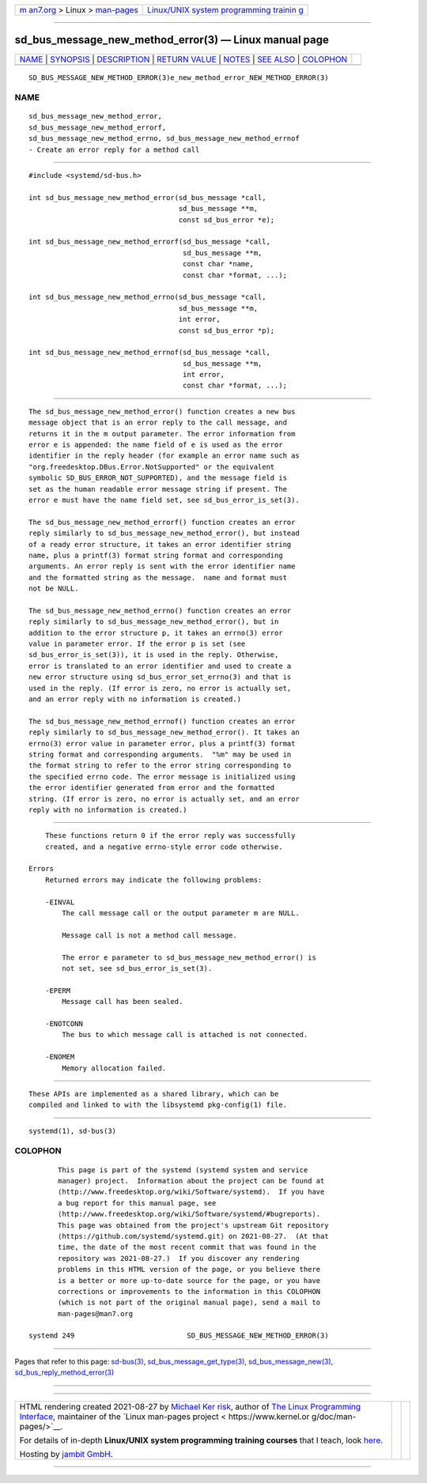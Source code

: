 .. container:: page-top

.. container:: nav-bar

   +----------------------------------+----------------------------------+
   | `m                               | `Linux/UNIX system programming   |
   | an7.org <../../../index.html>`__ | trainin                          |
   | > Linux >                        | g <http://man7.org/training/>`__ |
   | `man-pages <../index.html>`__    |                                  |
   +----------------------------------+----------------------------------+

--------------

sd_bus_message_new_method_error(3) — Linux manual page
======================================================

+-----------------------------------+-----------------------------------+
| `NAME <#NAME>`__ \|               |                                   |
| `SYNOPSIS <#SYNOPSIS>`__ \|       |                                   |
| `DESCRIPTION <#DESCRIPTION>`__ \| |                                   |
| `RETURN VALUE <#RETURN_VALUE>`__  |                                   |
| \| `NOTES <#NOTES>`__ \|          |                                   |
| `SEE ALSO <#SEE_ALSO>`__ \|       |                                   |
| `COLOPHON <#COLOPHON>`__          |                                   |
+-----------------------------------+-----------------------------------+
| .. container:: man-search-box     |                                   |
+-----------------------------------+-----------------------------------+

::

   SD_BUS_MESSAGE_NEW_METHOD_ERROR(3)e_new_method_error_NEW_METHOD_ERROR(3)

NAME
-------------------------------------------------

::

          sd_bus_message_new_method_error,
          sd_bus_message_new_method_errorf,
          sd_bus_message_new_method_errno, sd_bus_message_new_method_errnof
          - Create an error reply for a method call


---------------------------------------------------------

::

          #include <systemd/sd-bus.h>

          int sd_bus_message_new_method_error(sd_bus_message *call,
                                              sd_bus_message **m,
                                              const sd_bus_error *e);

          int sd_bus_message_new_method_errorf(sd_bus_message *call,
                                               sd_bus_message **m,
                                               const char *name,
                                               const char *format, ...);

          int sd_bus_message_new_method_errno(sd_bus_message *call,
                                              sd_bus_message **m,
                                              int error,
                                              const sd_bus_error *p);

          int sd_bus_message_new_method_errnof(sd_bus_message *call,
                                               sd_bus_message **m,
                                               int error,
                                               const char *format, ...);


---------------------------------------------------------------

::

          The sd_bus_message_new_method_error() function creates a new bus
          message object that is an error reply to the call message, and
          returns it in the m output parameter. The error information from
          error e is appended: the name field of e is used as the error
          identifier in the reply header (for example an error name such as
          "org.freedesktop.DBus.Error.NotSupported" or the equivalent
          symbolic SD_BUS_ERROR_NOT_SUPPORTED), and the message field is
          set as the human readable error message string if present. The
          error e must have the name field set, see sd_bus_error_is_set(3).

          The sd_bus_message_new_method_errorf() function creates an error
          reply similarly to sd_bus_message_new_method_error(), but instead
          of a ready error structure, it takes an error identifier string
          name, plus a printf(3) format string format and corresponding
          arguments. An error reply is sent with the error identifier name
          and the formatted string as the message.  name and format must
          not be NULL.

          The sd_bus_message_new_method_errno() function creates an error
          reply similarly to sd_bus_message_new_method_error(), but in
          addition to the error structure p, it takes an errno(3) error
          value in parameter error. If the error p is set (see
          sd_bus_error_is_set(3)), it is used in the reply. Otherwise,
          error is translated to an error identifier and used to create a
          new error structure using sd_bus_error_set_errno(3) and that is
          used in the reply. (If error is zero, no error is actually set,
          and an error reply with no information is created.)

          The sd_bus_message_new_method_errnof() function creates an error
          reply similarly to sd_bus_message_new_method_error(). It takes an
          errno(3) error value in parameter error, plus a printf(3) format
          string format and corresponding arguments.  "%m" may be used in
          the format string to refer to the error string corresponding to
          the specified errno code. The error message is initialized using
          the error identifier generated from error and the formatted
          string. (If error is zero, no error is actually set, and an error
          reply with no information is created.)


-----------------------------------------------------------------

::

          These functions return 0 if the error reply was successfully
          created, and a negative errno-style error code otherwise.

      Errors
          Returned errors may indicate the following problems:

          -EINVAL
              The call message call or the output parameter m are NULL.

              Message call is not a method call message.

              The error e parameter to sd_bus_message_new_method_error() is
              not set, see sd_bus_error_is_set(3).

          -EPERM
              Message call has been sealed.

          -ENOTCONN
              The bus to which message call is attached is not connected.

          -ENOMEM
              Memory allocation failed.


---------------------------------------------------

::

          These APIs are implemented as a shared library, which can be
          compiled and linked to with the libsystemd pkg-config(1) file.


---------------------------------------------------------

::

          systemd(1), sd-bus(3)

COLOPHON
---------------------------------------------------------

::

          This page is part of the systemd (systemd system and service
          manager) project.  Information about the project can be found at
          ⟨http://www.freedesktop.org/wiki/Software/systemd⟩.  If you have
          a bug report for this manual page, see
          ⟨http://www.freedesktop.org/wiki/Software/systemd/#bugreports⟩.
          This page was obtained from the project's upstream Git repository
          ⟨https://github.com/systemd/systemd.git⟩ on 2021-08-27.  (At that
          time, the date of the most recent commit that was found in the
          repository was 2021-08-27.)  If you discover any rendering
          problems in this HTML version of the page, or you believe there
          is a better or more up-to-date source for the page, or you have
          corrections or improvements to the information in this COLOPHON
          (which is not part of the original manual page), send a mail to
          man-pages@man7.org

   systemd 249                           SD_BUS_MESSAGE_NEW_METHOD_ERROR(3)

--------------

Pages that refer to this page: `sd-bus(3) <../man3/sd-bus.3.html>`__, 
`sd_bus_message_get_type(3) <../man3/sd_bus_message_get_type.3.html>`__, 
`sd_bus_message_new(3) <../man3/sd_bus_message_new.3.html>`__, 
`sd_bus_reply_method_error(3) <../man3/sd_bus_reply_method_error.3.html>`__

--------------

--------------

.. container:: footer

   +-----------------------+-----------------------+-----------------------+
   | HTML rendering        |                       | |Cover of TLPI|       |
   | created 2021-08-27 by |                       |                       |
   | `Michael              |                       |                       |
   | Ker                   |                       |                       |
   | risk <https://man7.or |                       |                       |
   | g/mtk/index.html>`__, |                       |                       |
   | author of `The Linux  |                       |                       |
   | Programming           |                       |                       |
   | Interface <https:     |                       |                       |
   | //man7.org/tlpi/>`__, |                       |                       |
   | maintainer of the     |                       |                       |
   | `Linux man-pages      |                       |                       |
   | project <             |                       |                       |
   | https://www.kernel.or |                       |                       |
   | g/doc/man-pages/>`__. |                       |                       |
   |                       |                       |                       |
   | For details of        |                       |                       |
   | in-depth **Linux/UNIX |                       |                       |
   | system programming    |                       |                       |
   | training courses**    |                       |                       |
   | that I teach, look    |                       |                       |
   | `here <https://ma     |                       |                       |
   | n7.org/training/>`__. |                       |                       |
   |                       |                       |                       |
   | Hosting by `jambit    |                       |                       |
   | GmbH                  |                       |                       |
   | <https://www.jambit.c |                       |                       |
   | om/index_en.html>`__. |                       |                       |
   +-----------------------+-----------------------+-----------------------+

--------------

.. container:: statcounter

   |Web Analytics Made Easy - StatCounter|

.. |Cover of TLPI| image:: https://man7.org/tlpi/cover/TLPI-front-cover-vsmall.png
   :target: https://man7.org/tlpi/
.. |Web Analytics Made Easy - StatCounter| image:: https://c.statcounter.com/7422636/0/9b6714ff/1/
   :class: statcounter
   :target: https://statcounter.com/
